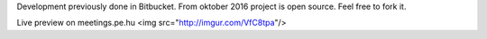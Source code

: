 Development previously done in Bitbucket. From oktober 2016 project is open source. Feel free to fork it.

Live preview on meetings.pe.hu 
<img src="http://imgur.com/VfC8tpa"/>
